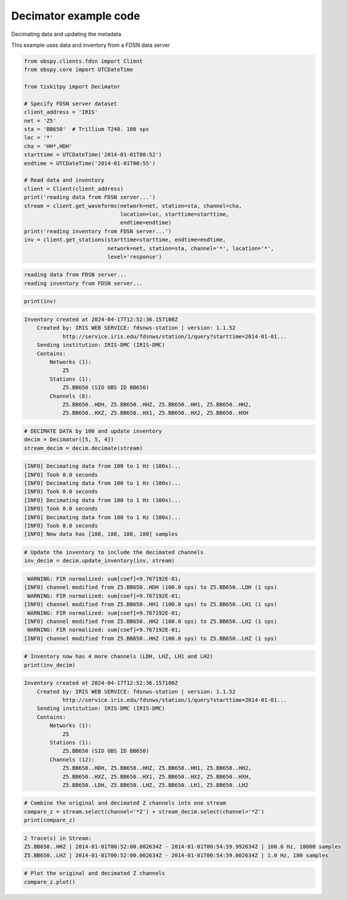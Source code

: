 .. _tiskitpy.Decimator_example:

==============================
Decimator example code
==============================

Decimating data and updating the metadata

This example uses data and inventory from a FDSN data server

.. code-block:: python

    from obspy.clients.fdsn import Client
    from obspy.core import UTCDateTime

    from tiskitpy import Decimator

    # Specify FDSN server dataset
    client_address = 'IRIS'
    net = 'Z5'
    sta = 'BB650'  # Trillium T240. 100 sps
    loc = '*'
    cha = 'HH*,HDH'
    starttime = UTCDateTime('2014-01-01T00:52')
    endtime = UTCDateTime('2014-01-01T00:55')

    # Read data and inventory
    client = Client(client_address)
    print('reading data from FDSN server...')
    stream = client.get_waveforms(network=net, station=sta, channel=cha,
                                  location=loc, starttime=starttime,
                                  endtime=endtime)
    print('reading inventory from FDSN server...')
    inv = client.get_stations(starttime=starttime, endtime=endtime,
                              network=net, station=sta, channel='*', location='*',
                              level='response')

.. code-block:: none

    reading data from FDSN server...
    reading inventory from FDSN server...

.. code-block:: python

     print(inv)

.. code-block:: none

    Inventory created at 2024-04-17T12:52:36.157100Z
        Created by: IRIS WEB SERVICE: fdsnws-station | version: 1.1.52
                http://service.iris.edu/fdsnws/station/1/query?starttime=2014-01-01...
        Sending institution: IRIS-DMC (IRIS-DMC)
        Contains:
            Networks (1):
                Z5
            Stations (1):
                Z5.BB650 (SIO OBS ID BB650)
            Channels (8):
                Z5.BB650..HDH, Z5.BB650..HHZ, Z5.BB650..HH1, Z5.BB650..HH2, 
                Z5.BB650..HXZ, Z5.BB650..HX1, Z5.BB650..HX2, Z5.BB650..HXH

.. code-block:: python

    # DECIMATE DATA by 100 and update inventory
    decim = Decimator([5, 5, 4])
    stream_decim = decim.decimate(stream)
    
.. code-block:: none

    [INFO] Decimating data from 100 to 1 Hz (100x)... 
    [INFO] Took 0.0 seconds
    [INFO] Decimating data from 100 to 1 Hz (100x)... 
    [INFO] Took 0.0 seconds
    [INFO] Decimating data from 100 to 1 Hz (100x)... 
    [INFO] Took 0.0 seconds
    [INFO] Decimating data from 100 to 1 Hz (100x)... 
    [INFO] Took 0.0 seconds
    [INFO] New data has [180, 180, 180, 180] samples
    
.. code-block:: python

    # Update the inventory to include the decimated channels
    inv_decim = decim.update_inventory(inv, stream)

.. code-block:: none

     WARNING: FIR normalized: sum[coef]=9.767192E-01;     
    [INFO] channel modified from Z5.BB650..HDH (100.0 sps) to Z5.BB650..LDH (1 sps)
     WARNING: FIR normalized: sum[coef]=9.767192E-01;     
    [INFO] channel modified from Z5.BB650..HH1 (100.0 sps) to Z5.BB650..LH1 (1 sps)
     WARNING: FIR normalized: sum[coef]=9.767192E-01;     
    [INFO] channel modified from Z5.BB650..HH2 (100.0 sps) to Z5.BB650..LH2 (1 sps)
     WARNING: FIR normalized: sum[coef]=9.767192E-01;     
    [INFO] channel modified from Z5.BB650..HHZ (100.0 sps) to Z5.BB650..LHZ (1 sps)
    
.. code-block:: python

    # Inventory now has 4 more channels (LDH, LHZ, LH1 and LH2)
    print(inv_decim)

.. code-block:: none

    Inventory created at 2024-04-17T12:52:36.157100Z
        Created by: IRIS WEB SERVICE: fdsnws-station | version: 1.1.52
                http://service.iris.edu/fdsnws/station/1/query?starttime=2014-01-01...
        Sending institution: IRIS-DMC (IRIS-DMC)
        Contains:
            Networks (1):
                Z5
            Stations (1):
                Z5.BB650 (SIO OBS ID BB650)
            Channels (12):
                Z5.BB650..HDH, Z5.BB650..HHZ, Z5.BB650..HH1, Z5.BB650..HH2, 
                Z5.BB650..HXZ, Z5.BB650..HX1, Z5.BB650..HX2, Z5.BB650..HXH, 
                Z5.BB650..LDH, Z5.BB650..LHZ, Z5.BB650..LH1, Z5.BB650..LH2

.. code-block:: python

    # Combine the original and decimated Z channels into one stream
    compare_z = stream.select(channel='*Z') + stream_decim.select(channel='*Z')
    print(compare_z)

.. code-block:: none

    2 Trace(s) in Stream:
    Z5.BB650..HHZ | 2014-01-01T00:52:00.002634Z - 2014-01-01T00:54:59.992634Z | 100.0 Hz, 18000 samples
    Z5.BB650..LHZ | 2014-01-01T00:52:00.002634Z - 2014-01-01T00:54:59.002634Z | 1.0 Hz, 180 samples

.. code-block:: python

    # Plot the original and decimated Z channels
    compare_z.plot()

.. image:: images/2_Decimator_time_series.png
   :width: 564
